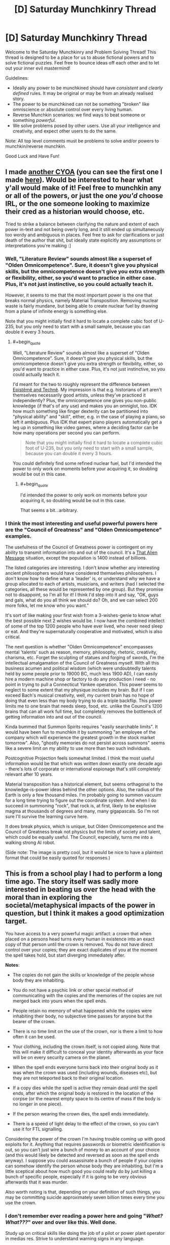 #+TITLE: [D] Saturday Munchkinry Thread

* [D] Saturday Munchkinry Thread
:PROPERTIES:
:Author: AutoModerator
:Score: 12
:DateUnix: 1506784003.0
:END:
Welcome to the Saturday Munchkinry and Problem Solving Thread! This thread is designed to be a place for us to abuse fictional powers and to solve fictional puzzles. Feel free to bounce ideas off each other and to let out your inner evil mastermind!

Guidelines:

- Ideally any power to be munchkined should have /consistent/ and /clearly defined/ rules. It may be original or may be from an already realised story.
- The power to be munchkined can not be something "broken" like omniscience or absolute control over every living human.
- Reverse Munchkin scenarios: we find ways to beat someone or something /powerful/.
- We solve problems posed by other users. Use all your intelligence and creativity, and expect other users to do the same.

Note: All top level comments must be problems to solve and/or powers to munchkin/reverse munchkin.

Good Luck and Have Fun!


** I made [[https://i.redd.it/kmkfakiic9pz.png][another CYOA]] (you can see the first one I made [[http://i.imgur.com/H9olbZM.jpg][here]]). Would be interested to hear what y'all would make of it! Feel free to munchkin any or all of the powers, or just the one /you'd/ choose IRL, or the one someone looking to maximize their cred as a historian would choose, etc.

Tried to strike a balance between clarifying the nature and extent of each power in-text and not being overly long, and it still ended up simultaneously too wordy and ambiguous in places. Feel free to ask for clarifications or just death of the author that shit, but ideally state explicitly any assumptions or interpretations you're making :]
:PROPERTIES:
:Author: phylogenik
:Score: 7
:DateUnix: 1506793907.0
:END:

*** Well, "Literature Review" sounds almost like a superset of "Olden Omnicompetence". Sure, it doesn't give you physical skills, but the omnicompetence doesn't give you extra strength or flexibility, either, so you'd want to practice in either case. Plus, it's not just instinctive, so you could actually teach it.

However, it seems to me that the most important power is the one that breaks normal physics, namely Material Transposition. Removing nuclear waste is fairly mundane, but being able to create nuclear fuel by drawing from a plane of infinite energy is something else.

Note that you might initially find it hard to locate a complete cubic foot of U-235, but you only need to start with a small sample, because you can double it every 3 hours.
:PROPERTIES:
:Author: thrawnca
:Score: 1
:DateUnix: 1507243014.0
:END:

**** #+begin_quote
  Well, "Literature Review" sounds almost like a superset of "Olden Omnicompetence". Sure, it doesn't give you physical skills, but the omnicompetence doesn't give you extra strength or flexibility, either, so you'd want to practice in either case. Plus, it's not just instinctive, so you could actually teach it.
#+end_quote

I'd meant for the two to roughly represent the difference between [[https://plato.stanford.edu/entries/knowledge-how/][Epistêmê and Technê]]. My impression is that e.g. historians of art aren't themselves necessarily good artists, unless they've practiced it independently? Plus, the omnicompetence one gives you non-public knowledge (if that's of any use) and makes you an omniglot, too. IDK how much something like finger dexterity can be partitioned into "physical ability" and "skill", either, e.g. in the case of playing a piano, so left it ambiguous. Plus IDK that expert piano players automatically get a leg up in something like video games, where a deciding factor can be how many operations per second you can perform.

#+begin_quote
  Note that you might initially find it hard to locate a complete cubic foot of U-235, but you only need to start with a small sample, because you can double it every 3 hours.
#+end_quote

You could definitely find some refined nuclear fuel, but I'd intended the power to only work on moments before your acquiring it, so doubling would be out in this case.
:PROPERTIES:
:Author: phylogenik
:Score: 1
:DateUnix: 1507260526.0
:END:

***** #+begin_quote
  I'd intended the power to only work on moments before your acquiring it, so doubling would be out in this case.
#+end_quote

That seems a bit...arbitrary.
:PROPERTIES:
:Author: thrawnca
:Score: 1
:DateUnix: 1507266851.0
:END:


*** I think the most interesting and useful powerful powers here are the "Council of Greatness" and "Olden Omnicompetence" examples.

The usefulness of the Council of Greatness power is contingent on my ability to transmit information into and out of the council. It's a [[http://lesswrong.com/lw/qk/that_alien_message/][That Alien Message]] situation, except the population is 1400 instead of billions.

The listed categories are interesting. I don't know whether any interesting ancient philosophers would have considered themselves philosophers. I don't know how to define what a 'leader' is, or understand why we have a group allocated to each of artists, musicians, and writers (had I selected the categories, all these would be represented by one group). But they promise not to disappoint, so I'm all for it! I think I'd step into it and say, "OK, guys and gals, what do you all think we should do? Oh, and we can select 200 more folks, let me know who you want."

It's sort of like making your first wish from a 3-wishes-genie to know what the best possible next 2 wishes would be. I now have the combined intellect of some of the top 1200 people who have ever lived, who never need sleep or eat. And they're supernaturally cooperative and motivated, which is also critical.

The next question is whether "Olden Omnicompetence" encompasses mental 'talents' such as reason, memory, philosophy, rhetoric, creativity, charisma, etc. Forget the sculpting of statues and forging of swords, I'm the intellectual amalgamation of the Council of Greatness myself. With all this business acumen and political wisdom (which were undoubtedly talents held by some people prior to 19000 BC, much less 1900 AD), I can easily hire a modern machine shop or factory to do any production I need - no point in trying to pull a Connecticut Yankee operation. This power seems to neglect to some extent that my physique includes my brain. But if I can exceed Bach's musical creativity, well, my current brain has no hope of doing that even less than my body trying to do a triple backflip. This power limits me to one brain that needs sleep, food, etc. unlike the Council's 1200 brains that can all work full time, but completely removes the bottleneck of getting information into and out of the council.

Kinda bummed that Summon Spirits requires "easily searchable limits". It would have been fun to munchkin it by summoning "an employee of the company which will experience the greatest growth in the stock market tomorrow". Also, "ghostly memories do not persist across summons" seems like a severe limit on my ability to use more than two such individuals.

Postcognitive Projection feels somewhat limited. I think the most useful information would be that which was written down exactly one decade ago - there's lots of corporate or international espionage that's still completely relevant after 10 years.

Material transposition has a historical element, but seems orthagonal to the knowledge-is-power ideas behind the other options. Also, the radius of the Earth is only a few thousand miles. I'm probably going to summon vacuum for a long time trying to figure out the coordinate system. And when I do succeed in summoning "rock", that rock is, at first, likely to be explosive magma at thousands of degrees and many, many gigapascals. So I'm not sure I'll survive the learning curve here.

It does break physics, which is unique, but Olden Omnicompetence and the Council of Greatness break not physics but the limits of society and talent, which could be equally useful. The Council, especially, turns me into a walking strong AI robot.

(Side note: The image is pretty cool, but it would be nice to have a plaintext format that could be easily quoted for responses.)
:PROPERTIES:
:Author: LeifCarrotson
:Score: 1
:DateUnix: 1507306128.0
:END:


** This is from a school play I had to perform a long time ago. The story itself was sadly more interested in beating us over the head with the moral than in exploring the societal/metaphysical impacts of the power in question, but I think it makes a good optimization target.

You have access to a very powerful magic artifact: a crown that when placed on a persons head turns every human in existence into an exact copy of that person until the crown is removed. You do not have direct control over your copies; they are exact duplicates of you at the moment the spell takes hold, but start diverging immediately after.

*Notes*:

- The copies do not gain the skills or knowledge of the people whose body they are inhabiting.

- You do not have a psychic link or other special method of communicating with the copies and the memories of the copies are not merged back into yours when the spell ends.

- People retain no memory of what happened while the copies were inhabiting their body, no subjective time passes for anyone but the bearer of the crown.

- There is no time limit on the use of the crown, nor is there a limit to how often it can be used.

- Your clothing, including the crown itself, is not copied along. Note that this will make it difficult to conceal your identity afterwards as your face will be on every security camera on the planet.

- When the spell ends everyone turns back into their original body as it was when the crown was used (including wounds, diseases etc), but they are not teleported back to their original location.

- If a copy dies while the spell is active they remain dead until the spell ends, after which the original body is restored in the location of the corpse (or the nearest empty space to its centre of mass if the body is no longer in one piece).

- If the person wearing the crown dies, the spell ends immediately.

- There is a speed of light delay to the effect of the crown, so you can't use it for FTL signalling.

Considering the power of the crown I'm having trouble coming up with good exploits for it. Anything that requires passwords or biometric identification is out, so you can't just wire a bunch of money to an account of your choice (and this would likely be detected and reversed as soon as the spell ends anyway). I suppose you could assassinate a bunch of people if your copies can somehow identify the person whose body they are inhabiting, but I'm a little sceptical about how much good you could really do by just killing a bunch of specific people, especially if it is going to be very obvious afterwards that it was murder.

Also worth noting is that, depending on your definition of such things, you may be committing suicide approximately seven billion times every time you use the crown.
:PROPERTIES:
:Author: Silver_Swift
:Score: 6
:DateUnix: 1506801260.0
:END:

*** I don't remember ever reading a power here and going "/What? What???/" over and over like this. Well done.

Study up on critical skills like doing the job of a pilot or power plant operator in medias res. Strive to understand warning signs in any language.

Do pregnant women turn into a copy of me with another full-grown copy of me bursting out of their stomach?

Using it for longer than a few minutes the first time might break whoknowswhat system that was not designed to handle me. A minute might be enough for most versions of me realizing that this was a terrible mistake to shout that message to whomever nearby has a smartphone so they can post it to twitter or something. Study up on /swift/ error reporting and switching keyboard languages. Some of those pitiable, soon amnesiac versions of me might be able to cobble together some writing-based cooperation with those pitiable critical people they just bestowed narcolepsy upon.

Taking it off immediately pits the world against me. Giving them less than a few minutes at a time /might/ be able to stop knowledge of my identity propagating too far. I suspect some military or clique of hackers would be able to improvise some protocol I don't understand.

Sleep deprivation is a thing. Taking 8 hours of continued control after 16 hours for the world to intermittently prepare for that might be okay, but it would be easier to have a copilot to swap shifts with me.

In fact, this crown might be better suited to some other person. Knowing that FAI is critical is well and good, but maybe this is important enough to find someone who /also/ speaks all the languages and has all the worldkeeping skills and whose face is known to none and who doesn't burst all the clothing every time he appears. Time to raise a prince?
:PROPERTIES:
:Author: Gurkenglas
:Score: 8
:DateUnix: 1506803968.0
:END:

**** Ooh, raising someone specifically for the purpose of wearing the crown is an interesting idea. I had considered finding someone else to wear the crown, but figured it would be difficult to find someone who shares my exact ethics, believes me when I explain the rules of the crown and is both willing to use it and more suitable for using it than me.

My thoughts were mostly along the lines of wearing the crown once, doing what needs to be done and then hiding it away never to be used again. Repeat use is just too risky, I think (plus all the collateral damage happens again every time you use it). Sleeping could indeed be a problem, though I imagine you could always just ducttape the crown to your head.
:PROPERTIES:
:Author: Silver_Swift
:Score: 2
:DateUnix: 1506952492.0
:END:


*** You can't wire money, but you can steal physical goods/money. Set up a number of specific points located across the world, either based on GPS coordinates or landmarks or something. Then put on the crown. Every copy of you figures out where they are, where the nearest location is, and where the nearest valuable goods/money are. Maybe it's just whatever's in their wallet, maybe it's a nearby store with now unguarded goods, maybe they work in a bank and have access to some money not under combination lock. They take all their stuff, and go put it in the location (bury it or place it in a P.O. box or storage shed that you've prepared ahead of time). The idea here is they can walk/drive to the location relatively quickly, then return to their original location after a preset amount of time, when you take the crown off. Then you can go around gradually collecting your loot from all of the locations.

If you want to be moral, you could do the same thing but only stealing from previously designated people/places that do unethical things and then use the money for good things.

Alternatively, if you wanted to be more subtle, you could set up a website ahead of time and have your copies go and type in their credit/debit card numbers, personal information, usernames/passwords, or any other information that they can find written down either in physical folders or on their computer (if it's not password protected, or they're already logged in). This way nothing would be missing until you steal their identities potentially months/years later.

Also, I think the assassination could be good if you have a way of identifying, say, members of ISIS even after the switch.

Security footage could be a problem. You could try to have everyone cover their face immediately and try to look around for cameras that caught the change, but I doubt every single one of them would get caught. It would be obvious to everyone that something had occurred given that everyone in the world lost time, and they would only need a few cameras that you didn't notice in order to get a good look at your face. The best solution would be to find a way of temporarily altering your face as much as possible in a way that would be copied. If you grow out your hair and then tie it around your face as a mask, would the copies come into existence with their hair in the same hairstyle? If so, that's probably your best bet, then cut/dye your hair afterwards. Otherwise, you could try to make your face swell up from bee-stings or some sort of chemical, such that the copy people look nothing like you will after you heal.
:PROPERTIES:
:Author: zarraha
:Score: 3
:DateUnix: 1506803700.0
:END:

**** If you are trying to be moral about it (which I was indeed), I am a little sceptical that you can do enough good with the wealth redistribution of what amounts to 7 billion cases of petty theft to offset the massive amounts of property damage caused by each use of the crown.

That said, this:

#+begin_quote
  If you grow out your hair and then tie it around your face as a mask, would the copies come into existence with their hair in the same hairstyle? If so, that's probably your best bet, then cut/dye your hair afterwards.
#+end_quote

is a brilliant idea. Just to be safe you'd want to conceal from the world that you are growing your hair out in the months before you put on the crown, but that can be achieved.
:PROPERTIES:
:Author: Silver_Swift
:Score: 2
:DateUnix: 1506953933.0
:END:

***** Lots of people have long hair, so I suppose you could just perpetually have long hair, avoid the property damage, and you'd only be as much suspect as the other tens of thousands of people with long hair and similar hair color and body structure as you.

You'd stand a better chance at a net positive if you scouted out unethical rich people ahead of time and only stole from them, having the other clones sit around idly, but, unless you can complete your theft incredibly quickly, I think you'd still come out negative given the sheer amount of man-hours that would be lost around the world during the time you're wasting multiplied by 7 billion, possible causing disasters as important infrastructure goes untended and airplanes aren't properly piloted, and workers in poor countries lose daylight hours and leave tasks unfinished that your clones wouldn't know how to do or that they need to be done in the first place.

I don't think you could make up for that by Robin-Hooding a few rich jerks, so I guess the most ethical thing to do would be to destroy the crown if possible.
:PROPERTIES:
:Author: zarraha
:Score: 2
:DateUnix: 1506996637.0
:END:


*** #+begin_quote
  when placed on a persons head turns every human in existence into an exact copy of that person until the crown is removed.
#+end_quote

So... If I have a bunch of embryos in a petri dish, and I put on the crown, they all magically become copies of me, magicking up the extra body mass from nowhere? Mass = Energy so... this is a massive power source.

Of course, there are some dangers here, you don't want to convert all humans into copies of you, because that would make them really mad and quite likely kill several of them (including the pregnant).

Luckily, we may be saved by:

#+begin_quote
  There is a speed of light delay to the effect of the crown, so you can't use it for FTL signalling.
#+end_quote

This might mean you can control who gets turned into a copy of you and who doesn't, depending on how it works. Let's say I put on the crown for a second and then take it off. Would that only convert humans within a lightsecond of me into copies? Since the rest of humanity would be further away than the FTL speed of the crown's spell.

If so, move far away from the rest of humanity, bringing only your target converts with you (like a bunch of embryos in a test tube). Put the test tube in a power plant of some kind, and put on the crown for just long enough to convert the embryos into copies of you to generate power from their extra mass, while not long enough to convert far away humans.

(People might still be pissed off by your mass murdering of embryos though.)
:PROPERTIES:
:Author: ShiranaiWakaranai
:Score: 3
:DateUnix: 1506811037.0
:END:

**** No FTL signaling, so taking the crown off must send a lightspeed liberation wave chasing the control wave. Jumping into a large black hole with the crown on should make your rule eternal.
:PROPERTIES:
:Author: Gurkenglas
:Score: 3
:DateUnix: 1506840560.0
:END:

***** Gah! Ok, that makes the problem much harder, since now you need to gain the consent of all of humanity in order to use the crown. And you will need to use the crown since it is the only known way to combat the heat death of the universe.

Perhaps once a decade, get all of humanity to move to safe locations while you use the crown to generate mass energy?

For privacy, you could give people boxes that lock from the inside with a password required to open from either side, so they lock themselves inside the boxes before you put on the crown, and the fact that copies don't gain information from their hosts ensures the copies can't get out of the box and so people have peace of mind knowing their replacement copies didn't do anything.
:PROPERTIES:
:Author: ShiranaiWakaranai
:Score: 2
:DateUnix: 1506850024.0
:END:

****** Upload everyone or use gene therapy to make them not count as human.
:PROPERTIES:
:Author: Gurkenglas
:Score: 2
:DateUnix: 1506850207.0
:END:

******* But if you do that, where would you get human embryos to convert into copies using your crown? You need live humans to have a reliable supply of human embryos.
:PROPERTIES:
:Author: ShiranaiWakaranai
:Score: 2
:DateUnix: 1506852604.0
:END:

******** Shouldn't be too hard to breed /Homo Potatus/, which lies comatose and fed by tubes, with one particularly large specimen periodically crowned for harvesting.
:PROPERTIES:
:Author: Gurkenglas
:Score: 3
:DateUnix: 1506852918.0
:END:


***** This is indeed what I had in might. Abusing this by jumping in a black hole is interesting, though not super useful if you want to be ethical about using the crown.
:PROPERTIES:
:Author: Silver_Swift
:Score: 1
:DateUnix: 1506954489.0
:END:


**** I deliberately didn't specify what constitutes human in the original post, because I couldn't come up with a good definition (shockingly, the story didn't delve into the specifics of whether embryo's are effected by the crown), but I feel that if an embryo is developed enough to qualify as human for the crown then it is probably developed enough that mass harvesting them is unethical. [[/u/Gurkenglas]]'s homo potatus could work though.
:PROPERTIES:
:Author: Silver_Swift
:Score: 2
:DateUnix: 1506954337.0
:END:


*** Every use is going to cause a lot of accidental death. Pilots, surgeons, drivers, extreme sports fans would all die in droves. The only permissable use would have to save more lives than it cost, which basically boils down to war (counterintuitively). War is declared, the crown is used, one side now has no ammo and all their advanced tech is destroyed.
:PROPERTIES:
:Author: m0le
:Score: 3
:DateUnix: 1506861147.0
:END:


*** Honestly the odds of this going well for you seem ~0 since at the moment you put on the crown the odds of you being the person wearing the crown will be one in 7 billion, otherwise you suddenly find yourself somewhere else and realize that you will die pretty soon once the crown is taken off.

So basically using the crown is a terrible idea because in addition to probably getting caught once you take it off, you are also obliterating so many iterations of your own mind that your odds of survival are slim.
:PROPERTIES:
:Author: vakusdrake
:Score: 2
:DateUnix: 1506827590.0
:END:

**** That's what the disclaimer about committing seven billion counts of suicide was about. It does pretty strongly depend on your definition of identity, though. I can imagine an argument that because one instance of you is guaranteed to survive it is more like getting a whole bunch of new memories and then having them taken away from you again rather than you having a 1:7 billion chance to survive.

This is not necessarily the argument I would make (my own intuitions on this topic are failing to come up with a good answer), but I feel it is a reasonable position to take.
:PROPERTIES:
:Author: Silver_Swift
:Score: 2
:DateUnix: 1506955340.0
:END:

***** Right I always seem to forget how many people actually consider that a reasonable position or even actually /believe/ it. It always strikes me as a position that totally misses the point of actually predicting future experience in favor of being overly caught up in unanswerable question about identity.

Still it strikes me as bizarre how many people assume that the parts of your mind responsible for a poorly defined "self" would be the same as those that are responsible for subjective experiences.
:PROPERTIES:
:Author: vakusdrake
:Score: 2
:DateUnix: 1506970709.0
:END:


**** #+begin_quote
  the odds of you being the person wearing the crown will be one in 7 billion

  you will die pretty soon once the crown is taken off
#+end_quote

That's a fascinating view of identity. I can see how it would create interesting, and very different, reactions to an upload or simulation problem. Hm.

The crown wearer would have perfect continuity, while other instances of myself might be startled by the transition, perhaps from the transition from "having my arms raised just above my head holding the weight of the crown" to being whereever I am. I don't think that this new "I" would go into an existential crisis on realizing that, though, I'd continue on whatever goal the mind-state that was me a few seconds ago and perhaps a thousand miles away intended to do. If that was "Try to keep doing whatever your previous self was doing and avoid catastrophes. And if you find yourself staring at an open Bitcoin wallet, wire some to this address, so that original us can have some funds to continue working on the plan" I'd go about it. I don't see why I'd suddenly become jealous of the crown-wearer, or fearful of my imminent cessation.
:PROPERTIES:
:Author: LeifCarrotson
:Score: 2
:DateUnix: 1507307292.0
:END:

***** #+begin_quote
  The crown wearer would have perfect continuity, while other instances of myself might be startled by the transition, perhaps from the transition from "having my arms raised just above my head holding the weight of the crown" to being whereever I am.
#+end_quote

Yes and the shitty thing is that you know beforehand that at the instant of putting on the crown your odds of being the one wearing it are one in over seven billion.

As for the copies following through on the plans created by the original. Well for one there's absolutely no selfish motivation to do that, from your perspective you will never get to reap the benefits of whatever actions you take to help the original.

Regarding whether it makes sense for you to fear your imminent cessation. Well for one the fact that another very similar entity to your mind exists seems irrelevant to that, for one their fate doesn't affect your own future experience of continuing to experience things or not. Importantly though is that people don't seem to realize that if you somehow don't care about your own future anticipated experiences but just that of all minds sufficiently similar to ones own, then that has serious implications in the current actual world.\\
Basically if you aren't primarily concerned with your particular instantiation of minds close to you in mind space. Then one has no real reason to care about death or many other things if you think /any/ variety of multiverse is probably true since pretty much every multiverse theory would have enough worlds to have plenty of near/perfect copies of yourself.

Of course some of our disagreement is possibly just that you just have no real fear of death, and it always unnerves me the sheer number of people of people on reddit I encounter who seem to lack that. The number of people of people I encounter who say they would be indifferent to death if they could be replaced with a copy of themselves in the process is rather bizarre and I suspect can't possibly be representative of the general population.
:PROPERTIES:
:Author: vakusdrake
:Score: 1
:DateUnix: 1507333193.0
:END:

****** Oh, I fear death, for sure. But I agree that I would be indifferent to death if I was replaced with an exact copy of myself, as in, say, a Star Trek transporter that destructively rips apart all my constituent particles and builds an identical copy of me somewhere else.

Apart from needing a very solid guarantee that the process will work flawlessly, I'm not sure why that's worthy of fear? How is it different from simply continuing to exist, except that I'm in a slightly different location?
:PROPERTIES:
:Author: LeifCarrotson
:Score: 1
:DateUnix: 1507343721.0
:END:

******* See the difference here is the lack of continuity of experience, after all there's no more reason to expect to experience the things reconstructed you experiences any more anyone else. Whatever ongoing processes in the brain generate one's subjective experience do not seem likely to be connected to any aspect of your personality (for instance you wouldn't expect oblivion from having your personality changed by a drug).\\
Thus it seems like if you care about things from the perspective of your own internal experience you should be totally indifferent to whether other iterations of yourself exist elsewhere or will in the future when considering a course of action that would permanently cease the processes in your mind responsible for generating experiences.

As for the transporter example specifically, the obvious counterpoint is that if it merely scanned you /then/ created the copy it would seem clear beforehand which iteration you expect to continue your experiences from.

There's also another thought experiment relevant here. In this one you and someone else with a remarkably similar personality and intelligence will have your memories scanned. Then you are both memory wiped, after which each brain has the memories that used to belong to the other inscribed in it (between the memory wipe and memory inscription the brains are still aware but are like newborns).\\
In this scenario you know beforehand that after the memory switch one of you will be killed, but you get to choose which. So do you choose to let live the individual who bears your memories or the one that has the same brain as you do right now and thus an unbroken chain of experience?
:PROPERTIES:
:Author: vakusdrake
:Score: 1
:DateUnix: 1507345243.0
:END:

******** #+begin_quote
  the individual who bears your memories or the one that has the same brain as you
#+end_quote

I lost you here. What do you mean by this? You keep talking about memories, personality, intelligence, experience etc. as if they are distinct from one's brain. To answer selfishly, I would always pick the individual who bears my memories, that's me.
:PROPERTIES:
:Author: LeifCarrotson
:Score: 1
:DateUnix: 1507349148.0
:END:

********* #+begin_quote
  I lost you here. What do you mean by this? You keep talking about memories, personality, intelligence, experience etc. as if they are distinct from one's brain. To answer selfishly, I would always pick the individual who bears my memories, that's me.
#+end_quote

Sure all those things are features of one's brain, but given these scenario involve digitizing them in order to recreate your brain or inscribe them on another brain it's not so clear cut. So in a sense they are only happen to /currently/ be features of your brain but are fundamentally information/processes which can have pretty much any substrate.

As for the individual who bears your memories always being you, well disputing that has been the whole point here. Because the processes in your brain (or equivalent substrate for AI) that do experiencing are not reliant on you maintaining some consistent personality or memories in order to continue functioning. So if you care about being able to predict future experiences then it becomes apparent that in that context you should consider yourself to be the continous processes in your brain which have experience.\\
This is of course somewhat confusing because when dealing with other people the thing you consider to be them is generally going to be their personality and memories, since that is presumably the reason you cared about them in the first place. So from your perspective there's no real reason to not treat copies of people (that are close enough that you can't tell the difference even if they're not /actually/ that similar) as if they were the same. Effectively when it comes to other people you don't really care about their internal experiences, just their behavior.

It's important to keep track of the fact that you're talking about different things in these two cases even if you/others call them both "you". One of those conceptions is useful for predicting behavior which is what you care about in other people, but the other is the one you actually want to use to predict your own future subjective experiences.
:PROPERTIES:
:Author: vakusdrake
:Score: 1
:DateUnix: 1507351533.0
:END:


*** ... Destroy it. There is nothing else to do with this thing that is not irredeemably evil. If the school play got heavyhanded with the moral of the story, it is because this gizmo bloody well warrants it.
:PROPERTIES:
:Author: Izeinwinter
:Score: 2
:DateUnix: 1506805323.0
:END:

**** Well, the moral of the story was "it's ok to be different" not "please don't mind rape every human on the planet", but yeah you'd need to do something pretty big with the crown in order to do enough good to warrant it's use.

I would argue that preventing sufficiently large disasters (the already mentioned thermonuclear armageddon for instance) or assuring something very good happens (FAI is the first thing that comes to mind, but effecting some large and lasting political changes might also suffice I think).
:PROPERTIES:
:Author: Silver_Swift
:Score: 2
:DateUnix: 1506954906.0
:END:


**** I mean, I can think of /some/ scenarios where use of the crown seems fairly unambiguously warranted, e.g. the world is minutes away from thermonuclear armageddon and you(s) assume direct control to sabotage all the missile launches, or something.

But using it under present circumstances even for a fraction of a second, I feel, would 1) overwhelmingly make you out to be the most famous person in the world, given the huge number of high resolution + live feed + remote backup video cameras trained directly on faces doubtless active at any given time, and 2) result in some huge number of deaths and at minimum billions in property damage, as copies of you fail to make the split-second decisions involved in operating heavy machinery (cars included), resulting in crashes that kill you, and when the crown is removed and people find themselves teleported into burning wreckage... I suppose you could ready yourself for split second decision making, but that jerkiness would probably not go so well for everyone undergoing surgery, as surgeons find their scalpel-holding hands teleported minutely right, severing some vital whatsit or other...
:PROPERTIES:
:Author: phylogenik
:Score: 1
:DateUnix: 1506812772.0
:END:


** You have a one in a hundred million genetic brain anomaly. It is dormant until a bad car accident puts you in a coma. You wake up faster than the doctors expected, and it turns out that not only did your brain heal itself, but it also grew new connections between your prefrontal cortex and parts of your brain that are normally beneath consciousness. You discover that you now have significant conscious control over your autonomic nervous system. Specifically, you can

1. Exercise a lot of control over your heart rate.

2. Exert your muscles past their normal brain-imposed limitations.

3. Turn any of your senses on or off at will, including pain.

4. Cause yourself to fall asleep instantly, or alternatively keep yourself awake and focused much longer than normal (though the effects of sleep deprivation would still slowly set in and reduce your performance; you just wouldn't consciously notice for a long time).

5. Focus your full attention on anything you choose, and be able to instantly change focus to something else of your choice, without any significant mental break.

6. Control your emotions very precisely. For example, your could suppress stage fright and make yourself feel extremely happy about being in front of people. You could change how you feel about particular people and things, even change your basic disgust response.

7. Alter your sexuality at will. You could make yourself asexual for a period of time, and then later make yourself attracted to very specific people or things.

Is this ability a blessing or a curse? How would you use it to make yourself wealthy and powerful? I came up with this when trying to think of the absolute minimal changes needed to make someone a superhero, changes that are very close to plausible. If you're wondering how it could be a curse, note that more conscious control is not always a good thing. There would be the constant temptation to just turn off all pain signals, but this is a terrible idea, since you could seriously hurt yourself without knowing it. Similarly, there would be the temptation to turn off all negative emotions, but that may not be good for your mental health in the long run.
:PROPERTIES:
:Author: LieGroupE8
:Score: 5
:DateUnix: 1506791066.0
:END:

*** .. It is a blessing, but not a very munchkin-able one, because if you munchkin it, it is a curse. Almost everyone would use this to make themselves a bit better version of themselves.

It can do rather a lot more than that, but.. if you go for that, you will warp yourself into whatever you consider the ideal person to be in very short order. For story purposes, I think this is actually a lot better if it is no way shape or form unique - that is, this is the background story that lead to a pharma giant to to start selling a 3 week course of injections that gives /anybody/ this package
:PROPERTIES:
:Author: Izeinwinter
:Score: 3
:DateUnix: 1506805729.0
:END:


*** So far, people don't seem to think you can do much with this power. I disagree. Things I came up with after a couple of minutes of thinking:

1. Make lots of easy money being a lab rat for neuroscientists and psychologists. Become semi-famous in this way.

2. Use my focus and emotional control to bootstrap myself up to an Elon-Musk-level work-ethic.

3. Learn the basics of magic and stuntwork, and become rich and famous by performing David-Blaine-esque feats of endurance. Whether or not this works depends on how much your body can adapt to doing impressive feats. Maybe even with total control and lots of practice, you just aren't cut out for David Blaine's line of work. In which case, focus on 4, 5, or 6.

4. Exploit the market of lonely people by starting a lucrative friend-for-rent business, with your comparative advantage being that during your time with a client you /genuinely/ care deeply about them. If you're not good-looking, maybe use some of the money you made being a semi-famous labrat and/or stuntperson to invest in cosmetic surgery. If you're up for it, you could even make loads of cash being the world's most sought-after prostitute (there would definitely be people into it even if you're only average looking).

5. You're basically the perfect romantic partner for the same reason - no matter who you're with, you can genuinely think of them as the sexiest person on earth. Use this and your previous fame to marry a rich person, if you can.

6. Use your focus and emotional control to try and develop the world's best memory, using standard mind-palace techniques. Win the world memory competition every year and collect the cash prize. Combine your memory with your Elon-Musk level work ethic and become a super entrepreneur.

7. Or, avoid all the above and instead use your complete self-control to become the world's greatest spy. You would be the world's best liar, and also deceptively strong.

If absolutely none of this works for you, then yes, you can just go on and continue being a slightly better version of yourself.
:PROPERTIES:
:Author: LieGroupE8
:Score: 3
:DateUnix: 1506814545.0
:END:

**** #+begin_quote
  Exploit the market of lonely people by starting a lucrative friend-for-rent business, with your comparative advantage being that during your time with a client you genuinely care deeply about them. If you're not good-looking, maybe use some of the money you made being a semi-famous labrat and/or stuntperson to invest in cosmetic surgery. If you're up for it, you could even make loads of cash being the world's most sought-after prostitute (there would definitely be people into it even if you're only average looking).

  You're basically the perfect romantic partner for the same reason - no matter who you're with, you can genuinely think of them as the sexiest person on earth. Use this and your previous fame to marry a rich person, if you can.
#+end_quote

This seems extremely dangerous. Modifying your own utility function has a tendency to be permanent. In this example, once you modify your utility function to include genuine care for someone, there is a very real chance that you would no longer want to modify your utility function back to uncaring, since you do care about them and modifying your function to not care could hurt them.
:PROPERTIES:
:Author: ShiranaiWakaranai
:Score: 3
:DateUnix: 1506827196.0
:END:

***** Yeah, it's dangerous, but maybe you could train yourself in advance to overcome the feelings. Or maybe never let the feelings go entirely; just be polyamorous and make room for caring about lots of people. It's definitely not the first thing I would try, though.
:PROPERTIES:
:Author: LieGroupE8
:Score: 2
:DateUnix: 1506832167.0
:END:


*** #+begin_quote
  You could change how you feel about particular people and things, even change your basic disgust response.
#+end_quote

*Panicked screaming*

So yeah, curse. If you leave out 6 (and possibly 7) it does seem interesting, not very munchkinable though. Probably just find some extremely demanding job that pays really well and after a few years start SpaceX from the money you made.
:PROPERTIES:
:Author: Silver_Swift
:Score: 3
:DateUnix: 1507041089.0
:END:


*** That's not really all that well as it looks like at the first glance. It is kinda cool, sure, but pretty dangerous in the long run.

Muscle control leads to strains and heavy joint stress all the time. You need to be very precise with muscular groups to not dislocate something. It may be better if you get familiar with how limbs move (I mean we usually move them subconsciously, not controlling every strand by one), build some mass, keep joints in good health, all that. Though if you do not overuse it, there are some benefits, and overall tone is much better.

Turning off pain turns into habit, and combined with previous one, it is not a good thing. Luckily, in modern society there are not many situations where you need to clench teeth and keep going, if you're not a soldier or boxer or something. Though thinking of it, you can be pretty good martial sportsman with pain tolerance and trained overcharged strikes. Bonuses for keeping calm all the time or going into primal rage at will.

Emotion control is very nice, though the main problem is (as I think) that emotions are just reactions of your personality to external stimuli. You can suppress them constantly, but that leads to a whole lot of bad stuff, starting with neuroses.

Changing your personality helps with that, but it goes pretty deep and you got to be very knowledgeably about yourself. To change how you feel about particular person, for example, requires you to understand what do you like and don't like about them, where this likes and dislikes come from, how they interact with each other and so on. Sure, you can just hardwire the feeling of euphoria to this person, so you will be exctatic all the time while interacting with them, but if you had any negative responses to start with, it will backfire pretty much the same as the suppressed emotions.

Speaking of euphoria, luckily it is not exactly possible to accidentally slip into nirvana, because there are some limiters on amount of happiness hormones produced and then brain recalibrates itself so experiences lie in some range, so after a while it evens out. But I bet with some amount of effort you can make yourself into an eternally happy vegetable. Not really a good use of those abilities, sure.

Some may say that changing you personality so that you have completely different reactions (and nice, stable change requires altering a solid part of network) is turning into another person entirely, like you die as yourself and all that stuff. I prefer to think that if I have continuous memories, I remain the same person, and even more, that many possible versions of personality constitute some "meta-ego", and current personality is just one of the configurations. Well, it really helps to have self-imposed utility function that you keep constant through changes, so you don't lose track completely. Memory altering is a thing too, you'll be at least changing emotions associated with said memories to help with personality editing, but I don't need to point at dangers of this.

Full attention focusing looks promising, if you can forcefully induce state of inspiration when you don't see anything else and work on problem with your maximum potential, you can achieve a lot, but I think it depends on your talent and skills and such, so it will be more or less useful for different people. But I bet this mode is very taxing and mentioned sleep deprivation won't really help with keeping you healthy.

//edit: typos
:PROPERTIES:
:Author: PreFollower
:Score: 3
:DateUnix: 1507205811.0
:END:


*** I'd probably continue doing exactly what I'm doing, just more efficiently, and try not to kill myself by forgetting a decimal when experimenting with important systems. I guess it would be a blessing insofar as I could just ignore my newfound control and leave everything on autopilot until I /really/ need it, and I could still e.g. dull pain to the point of a good painkiller without all the harmful side-effects and not remove it completely (like, I have a few niggling injuries but not really what you'd describe as chronic pain, and acute pains I can dull for a time until they'd fade on their own). I guess there'd be a temptation to self-wirehead or disappear up my own ass in to some transcendental, nirvana-lite state, so I'd stay away from exploring those options. But anyway, even with perfect mind-muscle connection I'd still be far inferior to extremely dedicated, drug-enhanced athletes (and a lot more likely to injure myself); even with no stage fright I'd be far below the world's most charismatic orators; even with super concentration ability I'd still lack the raw talent, experience, and dedication to match the best of the best at their chosen fields, etc.
:PROPERTIES:
:Author: phylogenik
:Score: 2
:DateUnix: 1506796540.0
:END:


*** Have you been reading The Fall of Doc Future?
:PROPERTIES:
:Author: thrawnca
:Score: 2
:DateUnix: 1507243339.0
:END:

**** I have not. I don't know what that is.
:PROPERTIES:
:Author: LieGroupE8
:Score: 1
:DateUnix: 1507343537.0
:END:

***** Well, chapter 40 of The Maker's Ark just went up. That's book 3, The Fall of Doc Future is book 1.
:PROPERTIES:
:Author: thrawnca
:Score: 1
:DateUnix: 1507382022.0
:END:


** You are stuck in a (deterministic) time loop. The loop lasts 7 days, after which everything resets, /including/ your memories. However, you may send one bit of information per loop back to yourself (a 0 or a 1).

At the end of every loop, or when you die, you have 1 minute to choose what to send back. This information goes to a simple table listing each bit for each loop iteration. At the beginning of the every loop, you are told these rules and are given a laptop with access to the table. This access is magical and until you turn on the laptop, there is no effect on the physical world. The laptop is otherwise just a laptop.

During any iteration, you can decide to exit the time loop and make anything you've done in the current loop permanent.
:PROPERTIES:
:Author: GemOfEvan
:Score: 2
:DateUnix: 1506792764.0
:END:

*** Check the 10000th bit for whether it has been set. If yes, read the first 10 KB as ASCII text and follow instructions. If no, spend a week designing a strategy, turn it into 10 KB of ASCII, find out how many bits of it I've already written into the table, and write the next bit.

I expect that the strategy I would end up with after the first week would take into account the following:

- Tactics like above allow arbitrary communication out of a loop iteration.
- Experiments on the laptop are in order. Can table contents be queried other than one bit at a time without influencing the world other than through query outputs? How large/infinite is the table adress space?
- Breaking the laptop turns the loop infinite. Checking the 10^{ludicroust} bit early in each iteration prevents this, but might stop other strategies from working past that mark.
- Every second that has not been exactly replicated in a previous iteration is one in which some idiot might hook up a random number generator to a CPU and spawn an AGI that takes over the loop. Try not to bring about exponential amounts of original time.
- As always, the endgame is to bring about an FAI. Contact everyone who has a potato code and organize a Mother of Learning.
:PROPERTIES:
:Author: Gurkenglas
:Score: 5
:DateUnix: 1506796143.0
:END:


*** I'm assuming that by "deterministic" you mean that everyone starts in the same initial conditions and will propagate in the same direction, so everyone and everything will do the same things every week except as altered by your actions. Without the extra information, you would always make the exact same decisions and get the exact same result, but since every week gives you a different code, your behavior will be different, if only chaotically. This should mean that any decisions you make before seeing the bits should be identical in every loop, only deviating after you've looked. Thus, you can plan and create a protocol for sending and receiving messages in binary and be confident that every other version of you has come up with an identical plan.

My first plan is simple to implement, but has only monetary payout. Pick a lottery where you can pick numbers that resolves in less than a week, and create a 1-1 function that maps integers to lottery tickets. Each week, you buy lottery tickets based the length of the string, and if you win the lottery you exit the loop and are rich, if you lose you restart the loop and pick a 0, making the string one digit longer so in the next loop you will buy a different lottery ticket. You are guaranteed to win eventually since you'll go through every possible list of numbers, and the winning ticket should be the same every time.

If you want, you could do this with multiple lotteries, buying one ticket from each, and not exit the loop until you win all of them simultaneously, so long as you think you can you'll actually get paid despite an inevitable investigation that will occur.

Alternatively, you could use this as a protocol for trying any chanced event such as gambling at a casino, or spending a week in a random town trying to discover the love of your life, as long as you have well-defined criteria for how to vary your behavior based on the string length, and what counts as a success so you won't loop forever.

Alternatively, you could be more sophisticated and actually attempt to send messages to yourself. If you commit to a method for converting between text and binary, you could write questions for future yous to investigate, and then have them investigate and write an answer. If you spend N iterations writing out "What are the winning lottery numbers for PowerBall on [DATE]" then the next few people write out the answer since they'll know the answer at the end of the week. Even though every version of you would know the answer at the end of the week, even the ones asking the question, the question allows the you at the beginning of the week to know precisely what the numbers are referring to, and allows you to ask a second question after the first answer, and a third question, and so on. You'd probably want to include some form of error correcting in your binary encoding in case some version of you dies before learning the answer, or accidentally and chaotically changes the answer, but is forced to leave a 0 or 1 anyway.

Once you have an method of sending arbitrary messages back in time a week (so long as the messages are about reliable results that multiple versions of you can get consistent answers about) you can shortcut answers to any sort of scientific or social experiment, or stock market data, or prediction of events that resolve in a week. Find which stock has the biggest upswing (or downswing), find a method to convince a bank or investing company to commit to that stock (or shorting it) and giving you a cut, add that to your to do list for your final run. etc.
:PROPERTIES:
:Author: zarraha
:Score: 3
:DateUnix: 1506796389.0
:END:


*** I would write:

#+begin_quote
  01011001 01101111 01110101 00100000 01100001 01110010 01100101 00100000 01100001 00100000 01100111 01101111 01100100 00100000 01100001 01101110 01100100 00100000 01101110 01100101 01110110 01100101 01110010 00100000 01101000 01100001 01110110 01100101 00100000 01001001 00100000 01101000 01100101 01100001 01110010 01100100 00100000 01100001 01101110 01111001 01110100 01101000 01101001 01101110 01100111 00100000 01101101 01101111 01110010 01100101 00100000 01100100 01101001 01110110 01101001 01101110 01100101 00100001
#+end_quote

Over and over and over again. Probably take a week off each time and go on a fun vacation.

But hmmm, does the laptop have limitless storage and search capabilities? Are there any limits to how many loops I can go through?

So the loop is deterministic barring the information I access on the laptop, eh. I could try using the current values as a seed to perturb my actions enough, and try to cooperate across iterations to dowse for buried treasure and stuff (maybe including treasure buried in e.g. scratch-off tickets in gas stations, etc.). I think I might probably be able to establish some sort of schelling point code in the first few iterations of the loop which subsequent loopers would follow (e.g. have each 1 represents a square meter, starting at the south pole and spiraling clockwise up to the north; 000s represent places to investigate upon exiting the loop), and a week should be enough to get myself somewhere and start digging. I reckon stuff like lottery tickets would be too sensitive to initial conditions if they're the draw-balls-out-of-a-container sort (when I choose to exit do I play through one more final loop, or just continue on as I was from my exit time? If the latter, I could precommit to exiting only after I've had a really, really, /really/ good week, using that aforementioned seed as perturbation, though I'd probably be convinced to exit far before then, and trying to make use of seeds corresponding to however many bytes worth of data would eventually get my computer bogged down to the point of worthlessness).

Actually, my first moves would be to pay some smart people to brainstorm with me on how to exploit the loop -- some $$ could grease their palms enough to seriously entertain my crazy thought experiment. Then I'd take their advice into consideration and change my plans accordingly.
:PROPERTIES:
:Author: phylogenik
:Score: 2
:DateUnix: 1506797694.0
:END:

**** Binary translated: You are a god and never have I heard anything more divine!
:PROPERTIES:
:Author: umnikos_bots
:Score: 7
:DateUnix: 1506797699.0
:END:


*** Provided that the computer has infinite memory and infinitely fast access to that memory we can use this to cheat in much better ways than a regular groundhog day loop. Each iteration, follow the following algorithm:

1. Find the index of every bit in the memory that is set to 1 as well as the fist index that does not appear in the table.

2. Convert each of those indices to text by taking the binary value of that index and treating it as the binary context of a text file.

3. Send the text file corresponding to the final index to a bunch of AI researchers and ask them if it contributes some new insight into creating friendly AI.

4. Scan the remaining text files in reverse chronological order, looking for messages of the type: "Please skip index <n>". If you find any, discard the text files corresponding to those messages.

5. Read any non-discarded messages in chronological order, followed by the message corresponding to the final index.

6. If steps 2-5 take more then a week time, end the loop. Otherwise take the rest of the week off (but do read the replies of the researchers from step 3a as they come in).

7. At the end of the loop, if you felt that the new text file contributed something new to our knowledge of FAI (yours or that of the researchers) or it indicated good indices to skip set the bit to 1, otherwise set it to 0.

This does not guarantee that we end up with a working FAI at the end of the loop, but it should provide a significant amount of new insights and it is significantly less risky than my original plan of treating the index as a python script and running it.

Edit: In addition, it is probably wise to first use [[/u/Gurkenglas]]'s suggestion to take a week to revise the above algorithm. Then you could also agree with yourself on some kind of signal for an emergency revision of the algorithm (eg. Three consecutive 1s means ignore everything before this point and read the next 10KB of bits for instructions on what to do next).
:PROPERTIES:
:Author: Silver_Swift
:Score: 1
:DateUnix: 1507057230.0
:END:

**** You are virtually guranteed to get convinced by the researchers that you should trigger an emergency revision three times in a row before the messages get long enough to matter. Good thing too, because you just put, not an AGI, but an outcome pump in a box and told it to come up with the shortest FAI design or reason to break protocol it can convince you of.
:PROPERTIES:
:Author: Gurkenglas
:Score: 2
:DateUnix: 1507076391.0
:END:

***** #+begin_quote
  You are virtually guaranteed to get convinced by the researchers that you should trigger an emergency revision three times in a row before the messages get long enough to matter.
#+end_quote

How so? I realize we're never getting to the point of ending the loop by the combined text taking more than a week to read (I had something about this in the post originally, but I removed it because it was a bit rambly), but I figured we'd at least get some good insights before ending the loop. Is there a reason the shortest message that can convince me to end the loop is necessarily shorter than the shortest messages that give us useful new insight?

#+begin_quote
  You just put, not an AGI, but an outcome pump in a box and told it to come up with the shortest FAI design or reason to break protocol it can convince you of.
#+end_quote

I'm assuming this goes horribly wrong somewhere, but I don't see where exactly. Sure, in an infinite search space there are infinite ways of making me break protocol in some horrible manner, but I don't see how they should be shorter than the shortest insights in FAI design. HPMOR's "Don't mess with time!" isn't going to cut it here because I know that string comes up regardless of whether or not it is a good idea to mess with time.
:PROPERTIES:
:Author: Silver_Swift
:Score: 1
:DateUnix: 1507101689.0
:END:


** Within the pact universe, someone posted ebooks of the thornburn library online on a fairly dark part of the web encrypted with a cicada 3031 like puzzle, you get a copy, how do you do anything useful with this information on how to make contracts with demons?
:PROPERTIES:
:Author: monkyyy0
:Score: 2
:DateUnix: 1506806113.0
:END:

*** The Pact universe?

The correct answer is /I don't/. I become a Practitioner, because that's the sort of thing that interests me, and then I work on building positive karma by magically tracing whoever posted the information and putting them down before they introduce more demons into the universe.
:PROPERTIES:
:Score: 3
:DateUnix: 1506830106.0
:END:

**** You intend to fight someone with a well stocked liberty, more practice, and smart enough to setup such cryptographic puzzles on their home turf.

I do not believe this is a smart course of action
:PROPERTIES:
:Author: monkyyy0
:Score: 3
:DateUnix: 1506831067.0
:END:

***** /Pact/ works on story logic. People who behave in ways the spirits approve of get ahead, and I have neutral karma instead of Blake's horrifically negative amounts. It's risky, and possibly a long-term project, but in a universe where existence is slowly being drained away by demons, not fighting demons would nag at me way too much - and making contracts with them is less smart by virtue of the short term (personal karma loss) and long term (universal degradation) consequences.
:PROPERTIES:
:Score: 3
:DateUnix: 1506831465.0
:END:

****** Its a distinctly dark story book logic, foolish children are not going to be cut out of the wolf because it had the kindness to shallow them whole and then by pure chance a woodsmen comes along.

Bowing to the old gods who believe antiqued ideas such as debts carried over generations or the "noble" houses keeping the vast majority of humans in the dark, may not be truly best and by their logic your success is evil as its form tainted source.

Furthermore, the thronburn line, while massively in debt, is able to pay off the debt in some way.
:PROPERTIES:
:Author: monkyyy0
:Score: 3
:DateUnix: 1506832390.0
:END:
